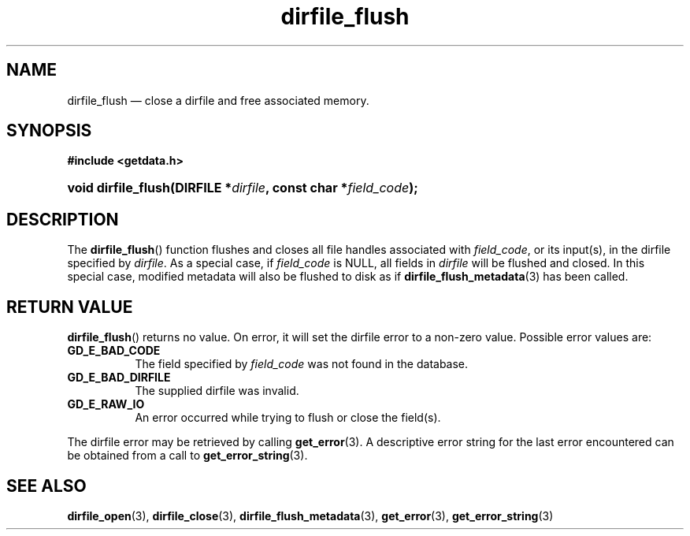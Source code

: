 .\" dirfile_flush.3.  The dirfile_flush man page.
.\"
.\" (C) 2008 D. V. Wiebe
.\"
.\""""""""""""""""""""""""""""""""""""""""""""""""""""""""""""""""""""""""
.\"
.\" This file is part of the GetData project.
.\"
.\" This program is free software; you can redistribute it and/or modify
.\" it under the terms of the GNU General Public License as published by
.\" the Free Software Foundation; either version 2 of the License, or
.\" (at your option) any later version.
.\"
.\" GetData is distributed in the hope that it will be useful,
.\" but WITHOUT ANY WARRANTY; without even the implied warranty of
.\" MERCHANTABILITY or FITNESS FOR A PARTICULAR PURPOSE.  See the GNU
.\" General Public License for more details.
.\"
.\" You should have received a copy of the GNU General Public License along
.\" with GetData; if not, write to the Free Software Foundation, Inc.,
.\" 51 Franklin St, Fifth Floor, Boston, MA  02110-1301  USA
.\"
.TH dirfile_flush 3 "6 October 2008" "Version 0.4.0" "GETDATA"
.SH NAME
dirfile_flush \(em close a dirfile and free associated memory.
.SH SYNOPSIS
.B #include <getdata.h>
.HP
.nh
.ad l
.BI "void dirfile_flush(DIRFILE *" dirfile ", const char *" field_code );
.hy
.ad n
.SH DESCRIPTION
The
.BR dirfile_flush ()
function flushes and closes all file handles associated with
.IR field_code ,
or its input(s), in the dirfile specified by
.IR dirfile .
As a special case, if
.I field_code
is NULL, all fields in
.I dirfile
will be flushed and closed.  In this special case, modified metadata will
also be flushed to disk as if
.BR dirfile_flush_metadata (3)
has been called.
.SH RETURN VALUE
.BR dirfile_flush ()
returns no value.  On error, it will set the dirfile error to a non-zero value.
Possible error values are:
.TP 8
.B GD_E_BAD_CODE
The field specified by
.I field_code
was not found in the database.
.TP
.B GD_E_BAD_DIRFILE
The supplied dirfile was invalid.
.TP
.B GD_E_RAW_IO
An error occurred while trying to flush or close the field(s).
.P
The dirfile error may be retrieved by calling
.BR get_error (3).
A descriptive error string for the last error encountered can be obtained from
a call to
.BR get_error_string (3).
.SH SEE ALSO
.BR dirfile_open (3),
.BR dirfile_close (3),
.BR dirfile_flush_metadata (3),
.BR get_error (3),
.BR get_error_string (3)
